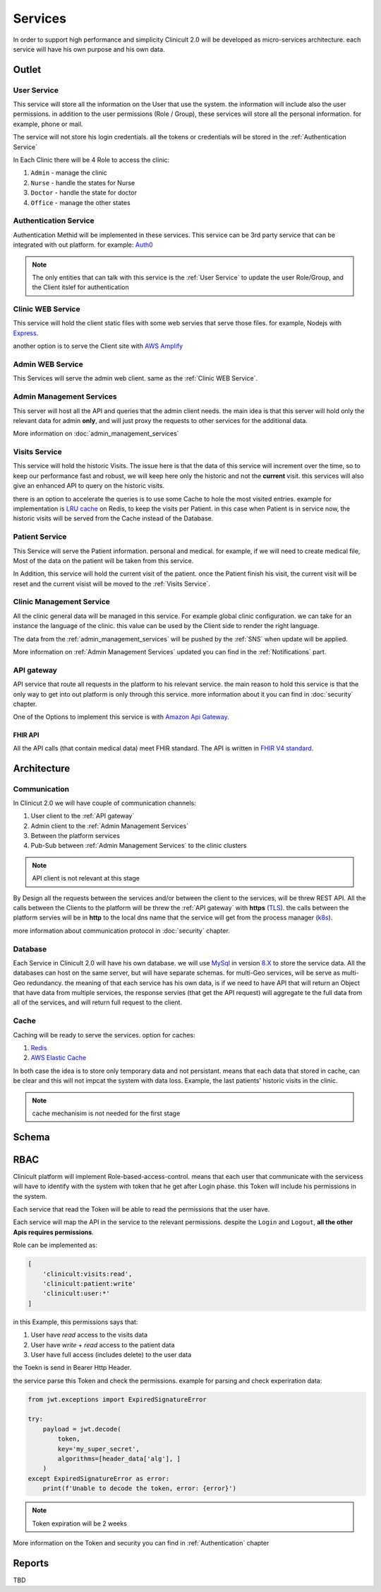 #############
Services
#############

In order to support high performance and simplicity Clinicult 2.0 will be developed as micro-services architecture. 
each service will have his own purpose and his own data.

******************
Outlet
******************

User Service
==================
This service will store all the information on the User that use the system. the information will include also the user permissions. 
in addition to the user permissions (Role / Group), these services will store all the personal information. for example, phone or mail.

The service will not store his login credentials. 
all the tokens or credentials will be stored in the :ref:`Authentication Service`

In Each Clinic there will be 4 Role to access the clinic:

#. ``Admin`` - manage the clinic
#. ``Nurse`` - handle the states for Nurse
#. ``Doctor`` - handle the state for doctor
#. ``Office`` - manage the other states


Authentication Service
==================
Authentication Methid will be implemented in these services. This service can be 3rd party service that can be integrated with out platform. 
for example: `Auth0 <https://auth0.com/>`_

.. note::
    The only entities that can talk with this service is the :ref:`User Service` to update the user Role/Group, and the Client itslef for authentication


Clinic WEB Service
==================
This service will hold the client static files with some web servies that serve those files. for example, Nodejs with `Express <https://expressjs.com/>`_.


another option is to serve the Client site with `AWS Amplify <https://aws.amazon.com/amplify/>`_


Admin WEB Service
==================
This Services will serve the admin web client. same as the :ref:`Clinic WEB Service`.


Admin Management Services
====================================
This server will host all the API and queries that the admin client needs.
the main idea is that this server will hold only the relevant data for admin **only**, and will just proxy the requests to other services for the additional data.

More information on :doc:`admin_management_services`


Visits Service
==================
This service will hold the historic Visits. The issue here is that the data of this service will increment over the time, so to keep our performance fast and robust, we will keep here only the historic and not the **current** visit.
this services will also give an enhanced API to query on the historic visits.

there is an option to accelerate the queries is to use some Cache to hole the most visited entries.
example for implementation is `LRU cache <https://www.geeksforgeeks.org/lru-cache-implementation/>`_  on Redis, to keep the visits per Patient.
in this case when Patient is in service now, the historic visits will be served from the Cache instead of the Database.


Patient Service
==================
This Service will serve the Patient information. personal and medical.
for example, if we will need to create medical file, Most of the data on the patient will be taken from this service.

In Addition, this service will hold the current visit of the patient. once the Patient finish his visit, the current visit will be reset and the current visist will be moved to the :ref:`Visits Service`.


Clinic Management Service
==================
All the clinic general data will be managed in this service. For example global clinic configuration. we can take for an instance the language of the clinic. this value can be used by the Client side to render the right language.

The data from the :ref:`admin_management_services` will be pushed by the :ref:`SNS` when update will be applied.

More information on :ref:`Admin Management Services` updated you can find in the :ref:`Notifications` part.



API gateway
==================
API service that route all requests in the platform to his relevant service.
the main reason to hold this service is that the only way to get into out platform is only through this service.
more information about it you can find in :doc:`security` chapter.

One of the Options to implement this service is with `Amazon Api Gateway <https://aws.amazon.com/api-gateway/>`_.

FHIR API
-----------------
All the API calls (that contain medical data) meet FHIR standard.
The API is written in `FHIR V4 standard <https://www.hl7.org/fhir/http.html>`_.



******************
Architecture
******************


Communication
==================
In Clinicut 2.0 we will have couple of communication channels:

#. User client to the :ref:`API gateway`
#. Admin client to the :ref:`Admin Management Services`
#. Between the platform services
#. Pub-Sub between :ref:`Admin Management Services` to the clinic clusters

.. note::
    API client is not relevant at this stage


By Design all the requests between the services and/or between the client to the services, will be threw REST API.
All the calls between the Clients to the platform will be threw the :ref:`API gateway` with **https** (`TLS <https://datatracker.ietf.org/doc/html/rfc5246>`_).
the calls between the platform servies will be in **http** to the local dns name that the service will get from the process manager (`k8s <https://kubernetes.io/>`_).

more information about communication protocol in :doc:`security` chapter.



Database
==================
Each Service in Clinicult 2.0 will have his own database. we will use `MySql <https://www.mysql.com/>`_ in version `8.X <https://dev.mysql.com/doc/relnotes/mysql/8.0/en/news-8-0-26.html>`_ to store the service data.
All the databases can host on the same server, but will have separate schemas. for multi-Geo services, will be serve as multi-Geo redundancy.
the meaning of that each service has his own data, is if we need to have API that will return an Object that have data from multiple services, the response servies (that get the API request) will aggregate te the full data from all of the services, and will return full request to the client.


Cache
==================
Caching will be ready to serve the services. option for caches:

#. `Redis <https://redis.io/>`_
#. `AWS Elastic Cache <https://www.google.com/aclk?sa=L&ai=DChcSEwibgdTWyb3zAhVS53cKHRlUDlYYABAAGgJlZg&ae=2&sig=AOD64_3eWIyBu6dtM602se28yrqiAz9lgg&q&adurl&ved=2ahUKEwj_kcvWyb3zAhVLDewKHSKAB-kQ0Qx6BAgCEAE>`_

In both case the idea is to store only temporary data and not persistant. means that each data that stored in cache, can be clear and this will not impcat the system with data loss.
Example, the last patients' historic visits in the clinic. 

.. note::
    cache mechanisim is not needed for the first stage



******************
Schema
******************
.. image:: imgs/services.png
    :width: 400
    :alt: Services Outlet


******************
RBAC
******************
Clinicult platform will implement Role-based-access-control. means that each user that communicate with the servicess will have to identify with the system with token that he get after Login phase.
this Token will include his permissions in the system. 

Each service that read the Token will be able to read the permissions that the user have. 

Each service will map the API in the service to the relevant permissions. despite the ``Login`` and ``Logout``, **all the other Apis requires permissions**.

Role can be implemented as:

.. code-block:: json

    [
        'clinicult:visits:read',
        'clinicult:patient:write'
        'clinicult:user:*'
    ]

in this Example, this permissions says that:

#. User have *read* access to the visits data
#. User have *write* + *read* access to the patient data
#. User have full access (includes delete) to the user data

the Toekn is send in Bearer Http Header. 

the service parse this Token and check the permissions. example for parsing and check experiration data:

.. code-block:: python

    from jwt.exceptions import ExpiredSignatureError

    try:
        payload = jwt.decode(
            token,
            key='my_super_secret',
            algorithms=[header_data['alg'], ]
        )
    except ExpiredSignatureError as error:
        print(f'Unable to decode the token, error: {error}')




.. note::
    Token expiration will be 2 weeks

More information on the Token and security you can find in :ref:`Authentication` chapter


******************
Reports
******************
TBD